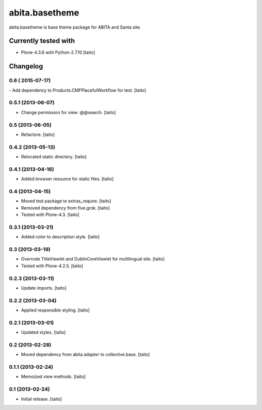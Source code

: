 ===============
abita.basetheme
===============

abita.basetheme is base theme package for ABITA and Santa site.

.. image:: https://secure.travis-ci.org/taito/abita.basetheme.png
    :target: http://travis-ci.org/taito/abita.basetheme

Currently tested with
---------------------

* Plone-4.3.6 with Python-2.7.10 [taito]

Changelog
---------

0.6 ( 2015-07-17)
=================

- Add dependency to Products.CMFPlacefulWorkflow for test. [taito]

0.5.1 (2013-06-07)
==================

- Change permission for view: @@search. [taito]

0.5 (2013-06-05)
================

- Refactore. [taito]

0.4.2 (2013-05-13)
==================

- Relocated static directory. [taito]

0.4.1 (2013-04-16)
==================

- Added browser resource for static files. [taito]

0.4 (2013-04-15)
================

- Moved test package to extras_require. [taito]
- Removed dependency from five.grok. [taito]
- Tested with Plone-4.3. [taito]

0.3.1 (2013-03-21)
==================

- Added color to description style. [taito]

0.3 (2013-03-19)
================

- Overrode TitleViewlet and DublinCoreViewlet for multilingual site. [taito]
- Tested with Plone-4.2.5. [taito]

0.2.3 (2013-03-11)
==================

- Update imports. [taito]

0.2.2 (2013-03-04)
==================

- Applied responsible styling. [taito]

0.2.1 (2013-03-01)
==================

- Updated styles. [taito]

0.2 (2013-02-28)
================

- Moved dependency from abita.adapter to collective.base. [taito]

0.1.1 (2013-02-24)
==================

- Memoized view methods. [taito]

0.1 (2013-02-24)
==================

- Initial release. [taito]
